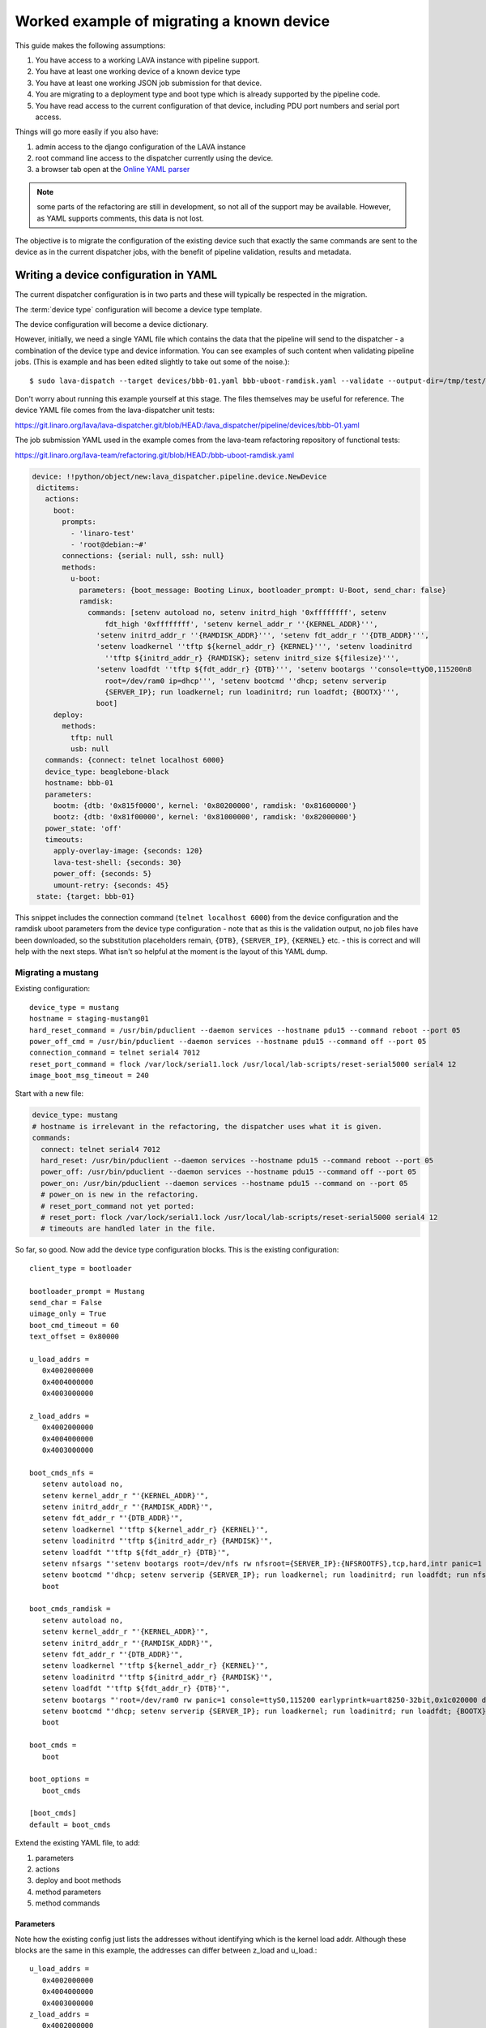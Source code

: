 .. _migrating_known_device_example:

Worked example of migrating a known device
##########################################

This guide makes the following assumptions:

#. You have access to a working LAVA instance with pipeline support.
#. You have at least one working device of a known device type
#. You have at least one working JSON job submission for that device.
#. You are migrating to a deployment type and boot type which is
   already supported by the pipeline code.
#. You have read access to the current configuration of that device,
   including PDU port numbers and serial port access.

Things will go more easily if you also have:

#. admin access to the django configuration of the LAVA instance
#. root command line access to the dispatcher currently using the device.
#. a browser tab open at the `Online YAML parser <http://yaml-online-parser.appspot.com/?yaml=>`_

.. note:: some parts of the refactoring are still in development, so
   not all of the support may be available. However, as YAML supports
   comments, this data is not lost.

The objective is to migrate the configuration of the existing device
such that exactly the same commands are sent to the device as in the
current dispatcher jobs, with the benefit of pipeline validation, results
and metadata.

.. _writing_device_config_yaml:

Writing a device configuration in YAML
**************************************

The current dispatcher configuration is in two parts and these will
typically be respected in the migration.

The :term:`device type` configuration will become a device type template.

The device configuration will become a device dictionary.

However, initially, we need a single YAML file which contains the data
that the pipeline will send to the dispatcher - a combination of the
device type and device information. You can see examples of such content
when validating pipeline jobs. (This is example and has been edited
slightly to take out some of the noise.)::

 $ sudo lava-dispatch --target devices/bbb-01.yaml bbb-uboot-ramdisk.yaml --validate --output-dir=/tmp/test/

Don't worry about running this example yourself at this stage. The files
themselves may be useful for reference. The device YAML file comes from
the lava-dispatcher unit tests:

https://git.linaro.org/lava/lava-dispatcher.git/blob/HEAD:/lava_dispatcher/pipeline/devices/bbb-01.yaml

The job submission YAML used in the example comes from the lava-team
refactoring repository of functional tests:

https://git.linaro.org/lava-team/refactoring.git/blob/HEAD:/bbb-uboot-ramdisk.yaml

.. code-block:: yaml

 device: !!python/object/new:lava_dispatcher.pipeline.device.NewDevice
  dictitems:
    actions:
      boot:
        prompts:
          - 'linaro-test'
          - 'root@debian:~#'
        connections: {serial: null, ssh: null}
        methods:
          u-boot:
            parameters: {boot_message: Booting Linux, bootloader_prompt: U-Boot, send_char: false}
            ramdisk:
              commands: [setenv autoload no, setenv initrd_high '0xffffffff', setenv
                  fdt_high '0xffffffff', 'setenv kernel_addr_r ''{KERNEL_ADDR}''',
                'setenv initrd_addr_r ''{RAMDISK_ADDR}''', 'setenv fdt_addr_r ''{DTB_ADDR}''',
                'setenv loadkernel ''tftp ${kernel_addr_r} {KERNEL}''', 'setenv loadinitrd
                  ''tftp ${initrd_addr_r} {RAMDISK}; setenv initrd_size ${filesize}''',
                'setenv loadfdt ''tftp ${fdt_addr_r} {DTB}''', 'setenv bootargs ''console=ttyO0,115200n8
                  root=/dev/ram0 ip=dhcp''', 'setenv bootcmd ''dhcp; setenv serverip
                  {SERVER_IP}; run loadkernel; run loadinitrd; run loadfdt; {BOOTX}''',
                boot]
      deploy:
        methods:
          tftp: null
          usb: null
    commands: {connect: telnet localhost 6000}
    device_type: beaglebone-black
    hostname: bbb-01
    parameters:
      bootm: {dtb: '0x815f0000', kernel: '0x80200000', ramdisk: '0x81600000'}
      bootz: {dtb: '0x81f00000', kernel: '0x81000000', ramdisk: '0x82000000'}
    power_state: 'off'
    timeouts:
      apply-overlay-image: {seconds: 120}
      lava-test-shell: {seconds: 30}
      power_off: {seconds: 5}
      umount-retry: {seconds: 45}
  state: {target: bbb-01}

This snippet includes the connection command (``telnet localhost 6000``)
from the device configuration and the ramdisk uboot parameters from the
device type configuration - note that as this is the validation output,
no job files have been downloaded, so the substitution placeholders remain,
``{DTB}``, ``{SERVER_IP}``, ``{KERNEL}`` etc. - this is correct and will
help with the next steps. What isn't so helpful at the moment is the
layout of this YAML dump.

.. _migrating_mustang:

Migrating a mustang
===================

Existing configuration::

 device_type = mustang
 hostname = staging-mustang01
 hard_reset_command = /usr/bin/pduclient --daemon services --hostname pdu15 --command reboot --port 05
 power_off_cmd = /usr/bin/pduclient --daemon services --hostname pdu15 --command off --port 05
 connection_command = telnet serial4 7012
 reset_port_command = flock /var/lock/serial1.lock /usr/local/lab-scripts/reset-serial5000 serial4 12
 image_boot_msg_timeout = 240

Start with a new file:

.. code-block:: yaml

 device_type: mustang
 # hostname is irrelevant in the refactoring, the dispatcher uses what it is given.
 commands:
   connect: telnet serial4 7012
   hard_reset: /usr/bin/pduclient --daemon services --hostname pdu15 --command reboot --port 05
   power_off: /usr/bin/pduclient --daemon services --hostname pdu15 --command off --port 05
   power_on: /usr/bin/pduclient --daemon services --hostname pdu15 --command on --port 05
   # power_on is new in the refactoring.
   # reset_port_command not yet ported:
   # reset_port: flock /var/lock/serial1.lock /usr/local/lab-scripts/reset-serial5000 serial4 12
   # timeouts are handled later in the file.

So far, so good. Now add the device type configuration blocks. This is the
existing configuration::

 client_type = bootloader

 bootloader_prompt = Mustang
 send_char = False
 uimage_only = True
 boot_cmd_timeout = 60
 text_offset = 0x80000

 u_load_addrs =
    0x4002000000
    0x4004000000
    0x4003000000

 z_load_addrs =
    0x4002000000
    0x4004000000
    0x4003000000

 boot_cmds_nfs =
    setenv autoload no,
    setenv kernel_addr_r "'{KERNEL_ADDR}'",
    setenv initrd_addr_r "'{RAMDISK_ADDR}'",
    setenv fdt_addr_r "'{DTB_ADDR}'",
    setenv loadkernel "'tftp ${kernel_addr_r} {KERNEL}'",
    setenv loadinitrd "'tftp ${initrd_addr_r} {RAMDISK}'",
    setenv loadfdt "'tftp ${fdt_addr_r} {DTB}'",
    setenv nfsargs "'setenv bootargs root=/dev/nfs rw nfsroot={SERVER_IP}:{NFSROOTFS},tcp,hard,intr panic=1 console=ttyS0,115200 earlyprintk=uart8250-32bit,0x1c020000 debug ip=dhcp'",
    setenv bootcmd "'dhcp; setenv serverip {SERVER_IP}; run loadkernel; run loadinitrd; run loadfdt; run nfsargs; {BOOTX}'",
    boot

 boot_cmds_ramdisk =
    setenv autoload no,
    setenv kernel_addr_r "'{KERNEL_ADDR}'",
    setenv initrd_addr_r "'{RAMDISK_ADDR}'",
    setenv fdt_addr_r "'{DTB_ADDR}'",
    setenv loadkernel "'tftp ${kernel_addr_r} {KERNEL}'",
    setenv loadinitrd "'tftp ${initrd_addr_r} {RAMDISK}'",
    setenv loadfdt "'tftp ${fdt_addr_r} {DTB}'",
    setenv bootargs "'root=/dev/ram0 rw panic=1 console=ttyS0,115200 earlyprintk=uart8250-32bit,0x1c020000 debug ip=dhcp'",
    setenv bootcmd "'dhcp; setenv serverip {SERVER_IP}; run loadkernel; run loadinitrd; run loadfdt; {BOOTX}'",
    boot

 boot_cmds =
    boot

 boot_options =
    boot_cmds

 [boot_cmds]
 default = boot_cmds

Extend the existing YAML file, to add:

#. parameters
#. actions
#. deploy and boot methods
#. method parameters
#. method commands

Parameters
----------

Note how the existing config just lists the addresses without identifying
which is the kernel load addr. Although these blocks are the same in this
example, the addresses can differ between z_load and u_load.::

 u_load_addrs =
    0x4002000000
    0x4004000000
    0x4003000000
 z_load_addrs =
    0x4002000000
    0x4004000000
    0x4003000000

Use a working job log file to identify which is where::

  <LAVA_DISPATCHER>2015-06-19 08:32:29 AM DEBUG: boot_cmds(after preprocessing):
  ['setenv autoload no', u"setenv kernel_addr_r '0x4002000000'",
  u"setenv initrd_addr_r '0x4004000000'",
  u"setenv fdt_addr_r '0x4003000000'",
  u"setenv loadkernel 'tftp ${kernel_addr_r} tmplv_wQe/uImage_1.11'",
  "setenv loadinitrd 'tftp ${initrd_addr_r} {RAMDISK}'",
  u"setenv loadfdt 'tftp ${fdt_addr_r} tmplv_wQe/mustang.dtb_1.11'",
  u"setenv nfsargs 'setenv bootargs root=/dev/nfs rw
  nfsroot=10.3.2.1:/var/lib/lava/dispatcher/tmp/tmplv_wQe/tmprhrAXO,tcp,hard,intr
  panic=1 console=ttyS0,115200 earlyprintk=uart8250-32bit,0x1c020000 debug ip=dhcp'",
  u"setenv bootcmd 'dhcp; setenv serverip 10.3.2.1; run loadkernel;
  run loadinitrd; run loadfdt; run nfsargs; bootm ${kernel_addr_r} - ${fdt_addr_r}'", 'boot']

Note here that the action job uses ``bootm``, so it is ``bootm`` parameters
we need to specify.

.. code-block:: yaml

 parameters:
   bootm:
     kernel: '0x4002000000'
     ramdisk: '0x4004000000'
     dtb: '0x4003000000'

Only add ``bootz`` support if you know that the U-Boot ``bootz`` command
is present in the U-Boot version on the board and that it works with zImage
kernels. The eventual templates will exist on the server and can be used
to declare the detailed device support so that test writers know in advance
what kind of images the device can use.

.. index:: trailing comma

.. _v1_trailing_commas:

Actions
-------

For this example, the deployment method is relatively simple - you can
see from the working job that it is using ``tftp`` to deploy.

.. code-block:: yaml

 actions:
   deploy:
     methods:
     - tftp

**Always** check your YAML syntax. The YAML parser can provide links to
small snippets of YAML,
`like the one above <http://yaml-online-parser.appspot.com/?yaml=actions%3A%0A++deploy%3A%0A++++methods%3A%0A++++-+tftp%0A&type=json>`_

The boot support is where things become more detailed.

.. code-block:: yaml

    boot:
     prompts:
       - 'linaro-test'
       - 'root@debian:~#'
     methods:
       u-boot:
         parameters:
           bootloader_prompt: Mustang
           boot_message: Starting kernel

The bootloader prompt (at this stage) comes from the device type
configuration. The boot message will later be supportable as image-specific.
For now, you need whatever values work with the current state of the
device. The ``boot_message`` is a string emitted during the boot which
denotes a successful attempt to boot. There is no need to quote the string
unless it contains an illegal character in YAML like a colon.

Next are the commands for the deployment method itself:

.. code-block:: yaml

 nfs:
   commands:
   - setenv autoload no
   - setenv kernel_addr_r '{KERNEL_ADDR}'
   - setenv initrd_addr_r '{RAMDISK_ADDR}'
   - setenv fdt_addr_r '{DTB_ADDR}'
   - setenv loadkernel 'tftp ${kernel_addr_r} {KERNEL}'
   - setenv loadinitrd 'tftp ${initrd_addr_r} {RAMDISK}'
   - setenv loadfdt 'tftp ${fdt_addr_r} {DTB}'
   - "setenv nfsargs 'setenv bootargs root=/dev/nfs rw nfsroot={SERVER_IP}:{NFSROOTFS},tcp,hard,intr panic=1 console=ttyS0,115200 earlyprintk=uart8250-32bit,0x1c020000 debug ip=dhcp'"
   - setenv bootcmd 'dhcp; setenv serverip {SERVER_IP}; run loadkernel; run loadinitrd; run loadfdt; run nfsargs; {BOOTX}'
   - boot

These are retained with only formatting changes - after all, these are
what the device needs to be able to boot.

#. Remove **trailing commas** (remnants of the old config)
#. Remove one level of quote marks **unless** the command embeds a colon
   (e.g. NFS), in which case the **whole line** is quoted.
#. Make each line part of a list by prefixing with a hyphen and a space.

.. note:: Trailing commas are known to cause problems on devices - check
   the config carefully and be particularly watchful for failures where
   the device reports ``cannot find device 'net0,'`` when working V1 jobs
   would report using ``device 'net0'``. Commas are required in V1 but
   YAML processing for V2 will include trailing commas as part of the
   string, not part of the formatting.

Timeouts
--------

A process of trial and error will illuminate which timeouts are
appropriate to set at this level.

.. code-block:: yaml

 timeouts:
   power_off:
     seconds: 5

Complete device YAML
====================

Untested at this point, but this is the start of the integration.

.. code-block:: yaml

 device_type: mustang
 # hostname is irrelevant in the refactoring, the dispatcher uses what it is given.
 commands:
   connect: telnet serial4 7012
   hard_reset: /usr/bin/pduclient --daemon services --hostname pdu15 --command reboot --port 05
   power_off: /usr/bin/pduclient --daemon services --hostname pdu15 --command off --port 05
   power_on: /usr/bin/pduclient --daemon services --hostname pdu15 --command on --port 05
   # power_on is new in the refactoring.
   # reset_port_command not yet ported:
   # reset_port: flock /var/lock/serial1.lock /usr/local/lab-scripts/reset-serial5000 serial4 12
   # timeouts are handled later in the file.
 parameters:
   bootm:
     kernel: '0x4002000000'
     ramdisk: '0x4004000000'
     dtb: '0x4003000000'
 actions:
   deploy:
     methods:
     - tftp
   boot:
     prompts:
       - 'linaro-test'
       - 'root@debian:~#'
     methods:
       u-boot:
         parameters:
           bootloader_prompt: Mustang
           boot_message: Starting kernel
         nfs:
           commands:
           - setenv autoload no
           - setenv kernel_addr_r '{KERNEL_ADDR}'
           - setenv initrd_addr_r '{RAMDISK_ADDR}'
           - setenv fdt_addr_r '{DTB_ADDR}'
           - setenv loadkernel 'tftp ${kernel_addr_r} {KERNEL}'
           - setenv loadinitrd 'tftp ${initrd_addr_r} {RAMDISK}'
           - setenv loadfdt 'tftp ${fdt_addr_r} {DTB}'
           - "setenv nfsargs 'setenv bootargs root=/dev/nfs rw nfsroot={SERVER_IP}:{NFSROOTFS},tcp,hard,intr panic=1 console=ttyS0,115200 earlyprintk=uart8250-32bit,0x1c020000 debug ip=dhcp'"
           - setenv bootcmd 'dhcp; setenv serverip {SERVER_IP}; run loadkernel; run loadinitrd; run loadfdt; run nfsargs; {BOOTX}'
           - boot

 timeouts:
   power_off:
     seconds: 5

.. _writing_job_submission_yaml:

Writing a job submission in YAML
********************************

.. warning:: Do **not** be tempted into writing a script to convert
   the JSON to YAML. You need to understand what the job is doing and
   why. e.g. the original job gives no clue that ``U-Boot`` is involved
   nor that the required ``U-Boot`` parameters for this job are ``bootm``
   and not ``bootz``. Any such attempts would re-introduce assumptions
   that the refactoring is deliberately removing. Just because a file
   has a particular name or suffix does not mean that the job can make
   any safe assumptions about the content of that file.

Migrating a job for the mustang
===============================

Existing JSON::

 {
    "actions": [
        {
            "command": "deploy_linaro_kernel",
            "metadata": {
                "distribution": "debian"
            },
            "parameters": {
                "dtb": "http://images-internal/mustang/mustang.dtb_1.11",
                "kernel": "http://images-internal/mustang/uImage_1.11",
                "login_prompt": "login:",
                "nfsrootfs": "https://people.linaro.org/~neil.williams/arm64/debian-jessie-arm64-rootfs.tar.gz",
                "target_type": "ubuntu",
                "username": "root"
            }
        },
        {
            "command": "boot_linaro_image"
        },
        {
            "command": "lava_test_shell",
            "parameters": {
                "testdef_repos": [
                    {
                        "git-repo": "https://git.linaro.org/people/neil.williams/temp-functional-tests.git",
                        "testdef": "singlenode/singlenode03.yaml"
                    }
                ],
                "timeout": 900
            }
        },
        {
            "command": "submit_results",
            "parameters": {
                "server": "https://staging.validation.linaro.org/RPC2",
                "stream": "/anonymous/lava-functional-tests/"
            }
        }
    ],
    "device_type": "mustang",
    "job_name": "mustang-singlenode-jessie",
    "timeout": 900
 }

Identifying the elements of the job
-----------------------------------

Forget the ``deploy_linaro_kernel``, this is a deployment of a kernel,
a DTB and an NFS root filesystem.

Start with the top level structures:

.. code-block:: yaml

 device_type: mustang
 job_name: mustang-singlenode-jessie
 timeouts:
   job:
     minutes: 15

``device_type`` isn't stricly necessary at this point but it will become
necessary once this job is able to be submitted via the server rather than
directly to the dispatcher.

Now identify the actions - a single deploy, a single boot and a single test.

Deploy
^^^^^^

.. code-block:: yaml

 actions:
   - deploy:
       to: tftp
       kernel:
         url: http://images-internal/mustang/uImage_1.11
       nfsrootfs:
         url: https://people.linaro.org/~neil.williams/arm64/debian-jessie-arm64-rootfs.tar.gz
         compression: gz
       dtb:
         url: http://images-internal/mustang/mustang.dtb_1.11
       os: debian

Boot
^^^^

Note that ``boot`` has the details of the autologin which will occur
at the end of the boot action.

.. code-block:: yaml

   - boot:
     prompts:
       - 'linaro-test'
       - 'root@debian:~#'
     method: u-boot
     commands: nfs
     type: bootm
     auto_login:
       login_prompt: "login:"
       username: root

Test
^^^^

Note how the test action can have a name and the test definition can also
have  a name, separate from the content of the YAML file.

.. code-block:: yaml

   - test:
     timeout:
       minutes: 5
     name: singlenode-mustang-demo
     definitions:
       - repository: https://git.linaro.org/people/neil.williams/temp-functional-tests.git
         from: git
         path: singlenode/singlenode03.yaml
         name: singlenode-advanced

Complete YAML submission
========================

.. code-block:: yaml

 device_type: mustang
 job_name: mustang-singlenode-jessie
 timeouts:
   job:
     minutes: 15
 actions:
 - deploy:
       to: tftp
       kernel:
         url: http://images-internal/mustang/uImage_1.11
       nfsrootfs:
         url: https://people.linaro.org/~neil.williams/arm64/debian-jessie-arm64-rootfs.tar.gz
         compression: gz
       dtb:
         url: http://images-internal/mustang/mustang.dtb_1.11
       os: debian
 - boot:
     prompts:
       - 'linaro-test'
       - 'root@debian:~#'
     method: u-boot
     commands: nfs
     type: bootm
     auto_login:
       login_prompt: "login:"
       username: root
 - test:
     timeout:
       minutes: 5
     name: singlenode-mustang-demo
     definitions:
       - repository: https://git.linaro.org/people/neil.williams/temp-functional-tests.git
         from: git
         path: singlenode/singlenode03.yaml
         name: singlenode-advanced

Writing a device type template
******************************

The purpose of a template is to move as much common data out of each
individual template and into the base template for sharing of code.
Where parameters differ (e.g. the console port), these are supplied
as variables. The device dictionary then only needs to supply information
which is specific to that one device - usually including the serial
connection command and the power commands.

The first point of reference with a new template is the ``lava-server``
`base.jinja2 <https://git.linaro.org/lava/lava-server.git/blob/HEAD:/lava_scheduler_app/tests/device-types/base.jinja2>`_
template and existing examples (e.g. `beaglebone-black
<https://git.linaro.org/lava/lava-server.git/blob/HEAD:/lava_scheduler_app/tests/device-types/beaglebone-black.jinja2>`_)
- templates live on the server, are populated with data from
the database and the resulting YAML is sent to the dispatcher.

Starting a new device type template
===================================

For example, a new mustang template starts as::

 {% extends 'base.jinja2' %}
 {% block body %}

 device_type: mustang

 {% endblock %}

The content is a jinja2 template based directly on the working device jinja2
template above. Where there are values, these are provided with defaults
matching the currently working values. Where there are common blocks of
code in ``base.jinja2``, these are pulled in using Jinja2 templates. The
``commands`` block itself is left to the device dictionary (and picked
up by ``base.jinja2``).

``ramdisk`` and ``nfs`` are particularly common deployment methods, so
the majority of the commands are already available in ``base.jinja2``.
These commands use ``{{ console_device }}`` and ``{{ baud_rate }}``,
which need to be defined with defaults:

.. code-block:: jinja

 {% set console_device = console_device | default('ttyS0') %}
 {% set baud_rate = baud_rate | default(115200) %}

  parameters:
    bootm:
     kernel: '{{ bootm_kernel_addr|default('0x4002000000') }}'
     ramdisk: '{{ bootm_ramdisk_addr|default('0x4004000000') }}'
     dtb: '{{ bootm_dtb_addr|default('0x4003000000') }}'

The actions are determined by the available support for this device,
initially, templates can simply support the initial working configuration,
more support can be added later.

.. code-block:: jinja

  actions:
    deploy:
      methods:
        tftp

  boot:
    prompts:
      - 'linaro-test'
      - 'root@debian:~#'
    methods:
      u-boot:
        parameters:
          bootloader_prompt: {{ bootloader_prompt|default('Mustang') }}
          boot_message: {{ boot_message|default('Starting kernel') }}
        nfs:
          commands:
 {{ base_uboot_commands }}
 {{ base_uboot_addr_commands }}
 {{ base_tftp_commands }}
          # Always quote the entire string if the command includes a colon to support correct YAML.
          - "setenv nfsargs 'setenv bootargs console={{ console_device }},{{ baud_rate }}n8 root=/dev/nfs rw {{ base_nfsroot_args }} panic=1 earlyprintk=uart8250-32bit,0x1c020000 debug ip=dhcp'"
 {{ base_nfs_uboot_bootcmd }}

Completed mustang template
--------------------------

.. code-block:: jinja

 {% extends 'base.jinja2' %}
 {% block body %}

 device_type: mustang
 {% set console_device = console_device | default('ttyS0') %}
 {% set baud_rate = baud_rate | default(115200) %}

  parameters:
    bootm:
     kernel: '{{ bootm_kernel_addr|default('0x4002000000') }}'
     ramdisk: '{{ bootm_ramdisk_addr|default('0x4004000000') }}'
     dtb: '{{ bootm_dtb_addr|default('0x4003000000') }}'

  actions:
    deploy:
      methods:
      - tftp

    boot:
      prompts:
        - 'linaro-test'
        - 'root@debian:~#'
      methods:
        u-boot:
          parameters:
            bootloader_prompt: {{ bootloader_prompt|default('Mustang') }}
            boot_message: {{ boot_message|default('Starting kernel') }}
          nfs:
            commands:
            - setenv autoload no
 {{ base_uboot_addr_commands }}
 {{ base_tftp_commands }}
            # Always quote the entire string if the command includes a colon to support correct YAML.
            - "setenv nfsargs 'setenv bootargs console={{ console_device }},{{ baud_rate }}n8 root=/dev/nfs rw {{ base_nfsroot_args }} panic=1 earlyprintk=uart8250-32bit,0x1c020000 debug ip=dhcp'"
 {{ base_nfs_uboot_bootcmd }}

 {% endblock %}


Creating a device dictionary for the device
===========================================

Examples of exported device dictionaries exist in the ``lava-server``
`codebase <https://git.linaro.org/lava/lava-server.git/blob/HEAD:/lava_scheduler_app/tests/bbb-01.yaml>`_
for unit test support. The dictionary extends the new template and
provides the device-specific values.

.. code-block:: jinja

 {% extends 'mustang.jinja2' %}
 {% set connection_command = "telnet serial4 7012" %}
 {% set hard_reset_command = "/usr/bin/pduclient --daemon services --hostname pdu15 --command reboot --port 05" %}
 {% set power_off_command = "/usr/bin/pduclient --daemon services --hostname pdu15 --command off --port 05" %}
 {% set power_on_command = "/usr/bin/pduclient --daemon services --hostname pdu15 --command on --port 05" %}

Testing the template and dictionary
===================================

``lava-tool`` has support for comparing the templates with working
YAML files and this can be done using files already deployed or local
changes prior to submission. To test the local files, create a new
directory, add the YAML file used when calling ``lava-dispatch``
directly and add two sub-directories::

 mkdir ./device-types
 mkdir ./devices

Copy ``base.jinja2`` into the ``device-types`` directory, along with your
new local template. Copy the device dictionary file to ``devices``. If
your locally working jinja2 file is called ``working.jinja2``, the comparison
would be::

 $ lava-tool compare-device-conf --wdiff --dispatcher-config-dir . devices/mustang01.yaml working.jinja2
 $ lava-tool compare-device-conf --dispatcher-config-dir . devices/mustang01.yaml working.jinja2

Iterate through the changes, testing any changes to the ``working.jinja2``
at each stage, until you have no differences between the generated YAML
and the working jinja2.

Pay particular attention to whitespace and indentation which have a
direct impact on the structure of the object represented by the file.
``wdiff`` output is very useful for identifying content changes and
it is often necessary to change the order of fields within a single
command to get an appropriate match, even if that order has no actual
effect. By ensuring that the content does match, it allows the comparison
to show other changes like indents. Be prepared to change both the
``working.jinja2`` and the template so that the indenting is the same in
each even after commands have been substituted.

.. note:: The snippets here are just examples. In particular, formatting
   these examples for the documentation has changed some of the indents,
   so take particular care to compare and fix the indents of your files
   and ensure that your working YAML file continues to work as well as
   to match the output of the template.

Adapting the base commands to the device type
---------------------------------------------

``base.jinja2`` for most devices uses the command
``base_uboot_commands`` which expands to::

          - setenv autoload no
          - setenv initrd_high '0xffffffff'
          - setenv fdt_high '0xffffffff'

This command works well on 32-bit systems, on the mustang, it causes:

.. code-block:: yaml

 - {target: ERROR: Failed to allocate 0xa38c bytes below 0xffffffff.}
 - {target: Failed using fdt_high value for Device TreeFDT creation failed! hanging...### ERROR ### Please RESET the board ###}

So the mustang template simply omits ``base_uboot_commands``, using:

.. code-block:: yaml

          - setenv autoload no

Completing the migration
************************

The device dictionary and the template need to be introduced into the
``lava-server`` configuration and database entries created for the
device type and device. Helpers may be implemented for this in due course
but the process involves:

#. Add a device type to lava_scheduler_app in the admin interface
#. Populate fields (you can omit health check for now - pipeline health
   checks are not yet ready).
#. Add a device of the specified type to lava_scheduler_app in the
   admin interface. Set the device as a pipeline device by checking the
   "Pipeline Device" box.
#. Add the template to the ``lava-server`` configuration::

   $ sudo cp device-types/mustang.jinja2 /etc/lava-server/dispatcher-config/device-types/

#. Import the device dictionary to provide the device-specific configuration::

   $ sudo lava-server manage device-dictionary --hostname mustang1 --import mustang1.yaml

#. Review the generated YAML::

   $ sudo lava-server manage device-dictionary --hostname mustang1 --review

#. Submit a test job against ``localhost`` and ensure it runs to completion::

   $ lava-tool submit-job http://<user>@localhost/RPC2 mustang-nfs.yaml

#. Offer the new template as a :ref:`code review <contribute_upstream>`
   against ``lava-server``.
